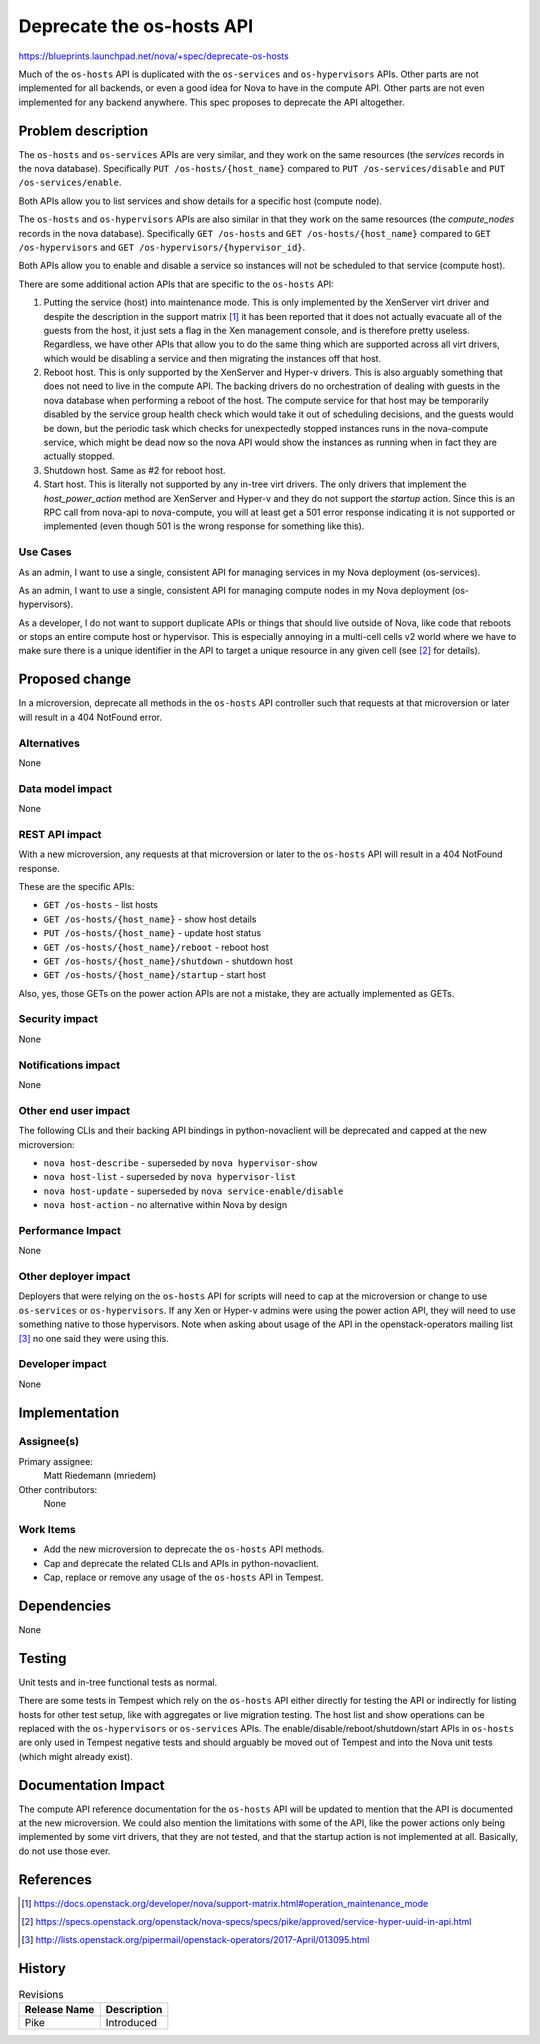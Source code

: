 ..
 This work is licensed under a Creative Commons Attribution 3.0 Unported
 License.

 http://creativecommons.org/licenses/by/3.0/legalcode

==========================
Deprecate the os-hosts API
==========================

`<https://blueprints.launchpad.net/nova/+spec/deprecate-os-hosts>`_

Much of the ``os-hosts`` API is duplicated with the ``os-services`` and
``os-hypervisors`` APIs. Other parts are not implemented for all backends, or
even a good idea for Nova to have in the compute API. Other parts are not even
implemented for any backend anywhere. This spec proposes to deprecate the API
altogether.

Problem description
===================

The ``os-hosts`` and ``os-services`` APIs are very similar, and they work on
the same resources (the `services` records in the nova database). Specifically
``PUT /os-hosts/{host_name}`` compared to ``PUT /os-services/disable`` and
``PUT /os-services/enable``.

Both APIs allow you to list services and show details for a specific host
(compute node).

The ``os-hosts`` and ``os-hypervisors`` APIs are also similar in that they
work on the same resources (the `compute_nodes` records in the nova database).
Specifically ``GET /os-hosts`` and ``GET /os-hosts/{host_name}`` compared to
``GET /os-hypervisors`` and ``GET /os-hypervisors/{hypervisor_id}``.

Both APIs allow you to enable and disable a service so instances will not be
scheduled to that service (compute host).

There are some additional action APIs that are specific to the ``os-hosts``
API:

1. Putting the service (host) into maintenance mode. This is only implemented
   by the XenServer virt driver and despite the description in the support
   matrix [1]_ it has been reported that it does not actually evacuate
   all of the guests from the host, it just sets a flag in the Xen management
   console, and is therefore pretty useless. Regardless, we have other APIs
   that allow you to do the same thing which are supported across all virt
   drivers, which would be disabling a service and then migrating the instances
   off that host.

2. Reboot host. This is only supported by the XenServer and Hyper-v drivers.
   This is also arguably something that does not need to live in the compute
   API. The backing drivers do no orchestration of dealing with guests in the
   nova database when performing a reboot of the host. The compute service for
   that host may be temporarily disabled by the service group health check
   which would take it out of scheduling decisions, and the guests would be
   down, but the periodic task which checks for unexpectedly stopped instances
   runs in the nova-compute service, which might be dead now so the nova API
   would show the instances as running when in fact they are actually stopped.

3. Shutdown host. Same as #2 for reboot host.

4. Start host. This is literally not supported by any in-tree virt drivers. The
   only drivers that implement the `host_power_action` method are XenServer and
   Hyper-v and they do not support the `startup` action. Since this is an RPC
   call from nova-api to nova-compute, you will at least get a 501 error
   response indicating it is not supported or implemented (even though 501 is
   the wrong response for something like this).

Use Cases
---------

As an admin, I want to use a single, consistent API for managing services in my
Nova deployment (os-services).

As an admin, I want to use a single, consistent API for managing compute nodes
in my Nova deployment (os-hypervisors).

As a developer, I do not want to support duplicate APIs or things that should
live outside of Nova, like code that reboots or stops an entire compute host or
hypervisor. This is especially annoying in a multi-cell cells v2 world where
we have to make sure there is a unique identifier in the API to target a unique
resource in any given cell (see [2]_ for details).

Proposed change
===============

In a microversion, deprecate all methods in the ``os-hosts`` API controller
such that requests at that microversion or later will result in a 404 NotFound
error.

Alternatives
------------

None

Data model impact
-----------------

None

REST API impact
---------------

With a new microversion, any requests at that microversion or later to the
``os-hosts`` API will result in a 404 NotFound response.

These are the specific APIs:

* ``GET /os-hosts`` - list hosts
* ``GET /os-hosts/{host_name}`` - show host details
* ``PUT /os-hosts/{host_name}`` - update host status
* ``GET /os-hosts/{host_name}/reboot`` - reboot host
* ``GET /os-hosts/{host_name}/shutdown`` - shutdown host
* ``GET /os-hosts/{host_name}/startup`` - start host

Also, yes, those GETs on the power action APIs are not a mistake, they are
actually implemented as GETs.


Security impact
---------------

None

Notifications impact
--------------------

None

Other end user impact
---------------------

The following CLIs and their backing API bindings in python-novaclient will be
deprecated and capped at the new microversion:

* ``nova host-describe`` - superseded by ``nova hypervisor-show``
* ``nova host-list`` - superseded by ``nova hypervisor-list``
* ``nova host-update`` - superseded by ``nova service-enable/disable``
* ``nova host-action`` - no alternative within Nova by design

Performance Impact
------------------

None

Other deployer impact
---------------------

Deployers that were relying on the ``os-hosts`` API for scripts will need to
cap at the microversion or change to use ``os-services`` or ``os-hypervisors``.
If any Xen or Hyper-v admins were using the power action API, they will need
to use something native to those hypervisors. Note when asking about usage of
the API in the openstack-operators mailing list [3]_ no one said they were
using this.

Developer impact
----------------

None


Implementation
==============

Assignee(s)
-----------

Primary assignee:
  Matt Riedemann (mriedem)

Other contributors:
  None

Work Items
----------

* Add the new microversion to deprecate the ``os-hosts`` API methods.
* Cap and deprecate the related CLIs and APIs in python-novaclient.
* Cap, replace or remove any usage of the ``os-hosts`` API in Tempest.


Dependencies
============

None


Testing
=======

Unit tests and in-tree functional tests as normal.

There are some tests in Tempest which rely on the ``os-hosts`` API either
directly for testing the API or indirectly for listing hosts for other test
setup, like with aggregates or live migration testing. The host list and show
operations can be replaced with the ``os-hypervisors`` or ``os-services`` APIs.
The enable/disable/reboot/shutdown/start APIs in ``os-hosts`` are only used
in Tempest negative tests and should arguably be moved out of Tempest and into
the Nova unit tests (which might already exist).


Documentation Impact
====================

The compute API reference documentation for the ``os-hosts`` API will be
updated to mention that the API is documented at the new microversion. We could
also mention the limitations with some of the API, like the power actions only
being implemented by some virt drivers, that they are not tested, and that the
startup action is not implemented at all. Basically, do not use those ever.

References
==========

.. [1] https://docs.openstack.org/developer/nova/support-matrix.html#operation_maintenance_mode

.. [2] https://specs.openstack.org/openstack/nova-specs/specs/pike/approved/service-hyper-uuid-in-api.html

.. [3] http://lists.openstack.org/pipermail/openstack-operators/2017-April/013095.html

History
=======

.. list-table:: Revisions
   :header-rows: 1

   * - Release Name
     - Description
   * - Pike
     - Introduced
